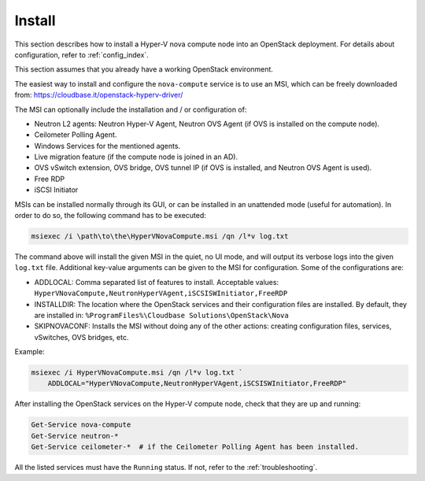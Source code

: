 .. _install:

Install
~~~~~~~

This section describes how to install a Hyper-V nova compute node into an
OpenStack deployment. For details about configuration, refer to
:ref:`config_index`.

This section assumes that you already have a working OpenStack environment.

The easiest way to install and configure the ``nova-compute`` service is to use
an MSI, which can be freely downloaded from:
https://cloudbase.it/openstack-hyperv-driver/

The MSI can optionally include the installation and / or configuration of:

* Neutron L2 agents: Neutron Hyper-V Agent, Neutron OVS Agent (if OVS is
  installed on the compute node).
* Ceilometer Polling Agent.
* Windows Services for the mentioned agents.
* Live migration feature (if the compute node is joined in an AD).
* OVS vSwitch extension, OVS bridge, OVS tunnel IP (if OVS is installed, and
  Neutron OVS Agent is used).
* Free RDP
* iSCSI Initiator

MSIs can be installed normally through its GUI, or can be installed in an
unattended mode (useful for automation). In order to do so, the following
command has to be executed:

.. code-block:: bat

    msiexec /i \path\to\the\HyperVNovaCompute.msi /qn /l*v log.txt

The command above will install the given MSI in the quiet, no UI mode, and
will output its verbose logs into the given ``log.txt`` file. Additional
key-value arguments can be given to the MSI for configuration. Some of the
configurations are:

* ADDLOCAL: Comma separated list of features to install. Acceptable values:
  ``HyperVNovaCompute,NeutronHyperVAgent,iSCSISWInitiator,FreeRDP``
* INSTALLDIR: The location where the OpenStack services and their
  configuration files are installed. By default, they are installed in:
  ``%ProgramFiles%\Cloudbase Solutions\OpenStack\Nova``
* SKIPNOVACONF: Installs the MSI without doing any of the other actions:
  creating configuration files, services, vSwitches, OVS bridges, etc.

Example:

.. code-block:: bat

    msiexec /i HyperVNovaCompute.msi /qn /l*v log.txt `
        ADDLOCAL="HyperVNovaCompute,NeutronHyperVAgent,iSCSISWInitiator,FreeRDP"

After installing the OpenStack services on the Hyper-V compute node, check that
they are up and running:

.. code-block:: powershell

    Get-Service nova-compute
    Get-Service neutron-*
    Get-Service ceilometer-*  # if the Ceilometer Polling Agent has been installed.

All the listed services must have the ``Running`` status. If not, refer to the
:ref:`troubleshooting`.
